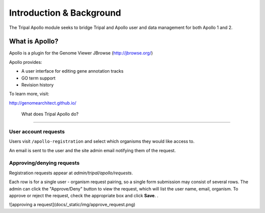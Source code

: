 =========================
Introduction & Background
=========================


The Tripal Apollo module seeks to bridge Tripal and Apollo user and data management for both Apollo 1 and 2.


What is Apollo?
----------------------

Apollo is a plugin for the Genome Viewer JBrowse (http://jbrowse.org/)

Apollo provides:

* A user interface for editing gene annotation tracks
* GO term support
* Revision history

To learn more, visit:

http://genomearchitect.github.io/

 What does Tripal Apollo do?
-----------------------------

User account requests
~~~~~~~~~~~~~~~~~~~~~~~

Users visit ``/apollo-registration`` and select which organisms they would like access to.


.. image:: /_static/img/registration_page.png


An email is sent to the user and the site admin email notifying them of the request.

.. image:: /_static/img/admin_requests.png


Approving/denying requests
~~~~~~~~~~~~~~~~~~~~~~~~~~~~


Registration requests appear at `admin/tripal/apollo/requests`.

Each row is for a single user - organism request pairing, so a single form submission may consist of several rows.  The admin can click the "Approve/Deny" button to view the request, which will list the user name, email, organism.  To approve or reject the request, check the appropriate box and click **Save**.
.

.. image:: /_static/img/approve_request.png

![approving a request](docs/_static/img/approve_request.png)
